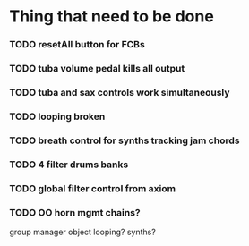 
* Thing that need to be done

*** TODO resetAll button for FCBs
*** TODO tuba volume pedal kills all output
*** TODO tuba and sax controls work simultaneously
*** TODO looping broken


*** TODO breath control for synths tracking jam chords
*** TODO 4 filter drums banks
*** TODO global filter control from axiom


*** TODO OO horn mgmt chains?
    group manager object
    looping?
    synths?
